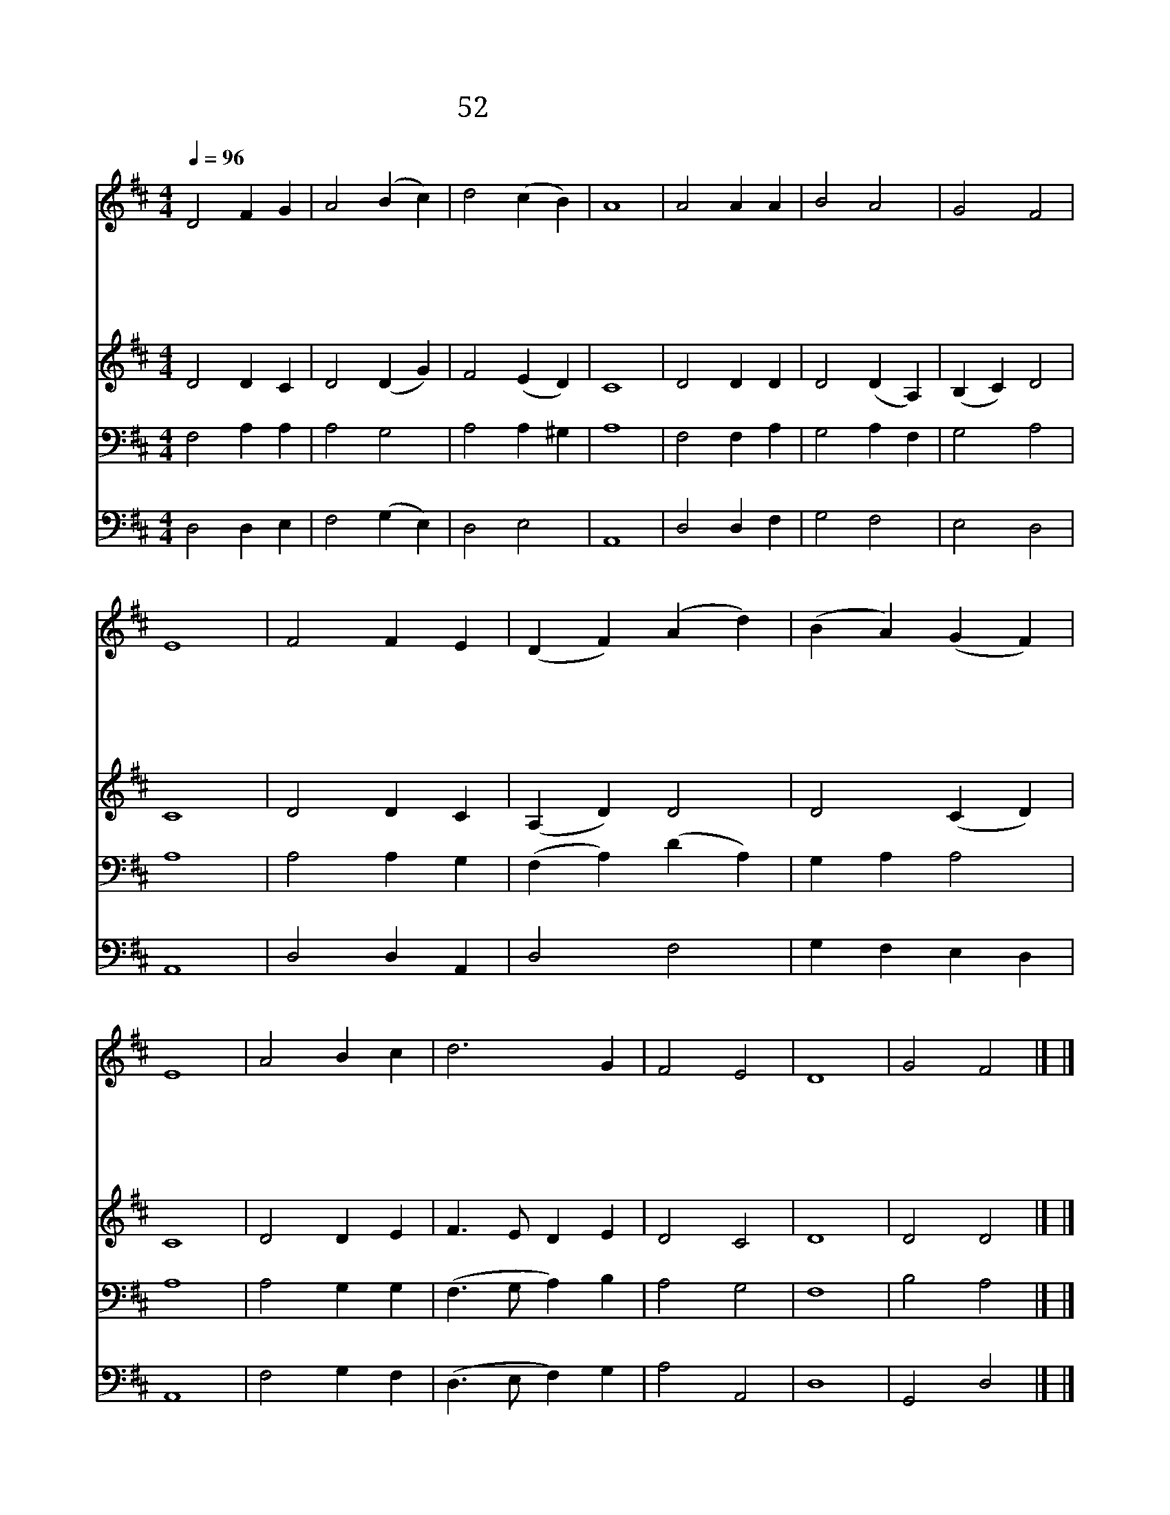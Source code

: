 X:138
T:52 햇빛을 받는 곳마다
Z:I.Watts/J.Hatton
Z:Copyright May 17th 2000 by 전도환
Z:All Rights Reserved
%%score 1 2 3 4
L:1/4
Q:1/4=96
M:4/4
I:linebreak $
K:D
V:1 treble
V:2 treble
V:3 bass
V:4 bass
V:1
 D2 F G | A2 (B c) | d2 (c B) | A4 | A2 A A | B2 A2 | G2 F2 | E4 | F2 F E | (D F) (A d) | %10
w: 햇 빛 을|받 는 *|곳 마 *|다|주 예 수|왕 이|되 시|고|이 세 상|끝 * 날 *|
w: 주 앞 에|찬 송 *|드 리 *|고|간 절 히|기 도|드 리|니|그 기 도|향 * 기 *|
w: 온 천 하|만 국 *|백 성 *|들|그 사 랑|찬 송|하 도|다|어 린 이|노 * 래 *|
w: 주 예 수|계 신 *|곳 마 *|다|그 은 혜|충 만|하 도|다|곤 하 고|병 * 든 *|
w: 이 세 상|모 든 *|만 물 *|아|주 앞 에|경 배|하 여|라|저 천 군|천 * 사 *|
 (B A) (G F) | E4 | A2 B c | d3 G | F2 E2 | D4 | G2 F2 |] |] %18
w: 때 * 까 *|지|그 나 라|왕 성|하 리|라|||
w: 되 * 어 *|서|주 앞 에|상 달|하 도|다|||
w: 까 * 지 *|도|구 주 를|찬 송|하 도|다|||
w: 사 * 람 *|들|다 주 의|사 랑|받 도|다|||
w: 다 * 함 *|께|주 앞 에|찬 송|하 여|라|아 멘||
V:2
 D2 D C | D2 (D G) | F2 (E D) | C4 | D2 D D | D2 (D A,) | (B, C) D2 | C4 | D2 D C | (A, D) D2 | %10
 D2 (C D) | C4 | D2 D E | F3/2 E/ D E | D2 C2 | D4 | D2 D2 |] |] %18
V:3
 F,2 A, A, | A,2 G,2 | A,2 A, ^G, | A,4 | F,2 F, A, | G,2 A, F, | G,2 A,2 | A,4 | A,2 A, G, | %9
 (F, A,) (D A,) | G, A, A,2 | A,4 | A,2 G, G, | (F,3/2 G,/ A,) B, | A,2 G,2 | F,4 | B,2 A,2 |] |] %18
V:4
 D,2 D, E, | F,2 (G, E,) | D,2 E,2 | A,,4 | D,2 D, F, | G,2 F,2 | E,2 D,2 | A,,4 | D,2 D, A,, | %9
 D,2 F,2 | G, F, E, D, | A,,4 | F,2 G, F, | (D,3/2 E,/ F,) G, | A,2 A,,2 | D,4 | G,,2 D,2 |] |] %18
